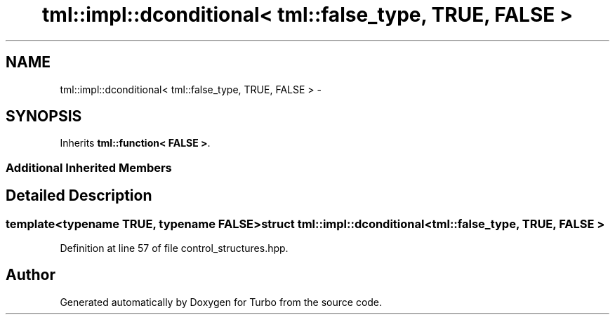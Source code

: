 .TH "tml::impl::dconditional< tml::false_type, TRUE, FALSE >" 3 "Fri Aug 22 2014" "Turbo" \" -*- nroff -*-
.ad l
.nh
.SH NAME
tml::impl::dconditional< tml::false_type, TRUE, FALSE > \- 
.SH SYNOPSIS
.br
.PP
.PP
Inherits \fBtml::function< FALSE >\fP\&.
.SS "Additional Inherited Members"
.SH "Detailed Description"
.PP 

.SS "template<typename TRUE, typename FALSE>struct tml::impl::dconditional< tml::false_type, TRUE, FALSE >"

.PP
Definition at line 57 of file control_structures\&.hpp\&.

.SH "Author"
.PP 
Generated automatically by Doxygen for Turbo from the source code\&.

